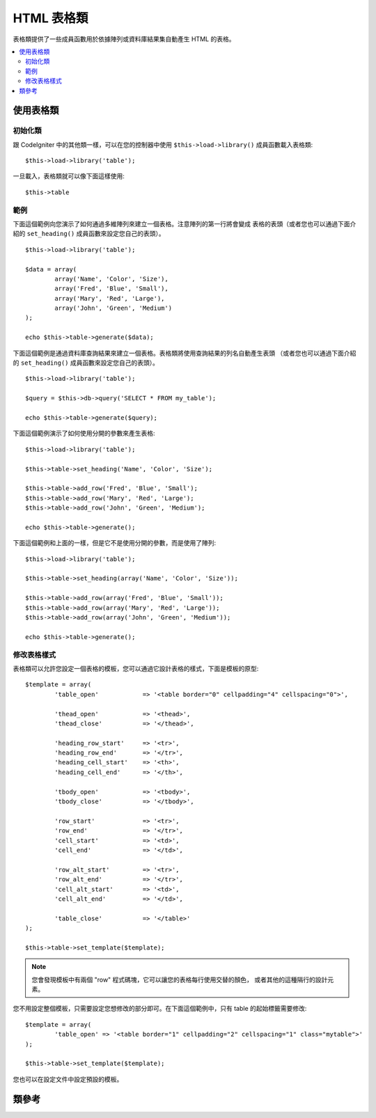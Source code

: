 ################
HTML 表格類
################

表格類提供了一些成員函數用於依據陣列或資料庫結果集自動產生 HTML 的表格。

.. contents::
  :local:

.. raw:: html

  <div class="custom-index container"></div>

*********************
使用表格類
*********************

初始化類
======================

跟 CodeIgniter 中的其他類一樣，可以在您的控制器中使用 ``$this->load->library()`` 
成員函數載入表格類::

	$this->load->library('table');

一旦載入，表格類就可以像下面這樣使用::

	$this->table

範例
========

下面這個範例向您演示了如何通過多維陣列來建立一個表格。注意陣列的第一行將會變成
表格的表頭（或者您也可以通過下面介紹的 ``set_heading()`` 成員函數來設定您自己的表頭）。

::

	$this->load->library('table');

	$data = array(
		array('Name', 'Color', 'Size'),
		array('Fred', 'Blue', 'Small'),
		array('Mary', 'Red', 'Large'),
		array('John', 'Green', 'Medium')	
	);

	echo $this->table->generate($data);

下面這個範例是通過資料庫查詢結果來建立一個表格。表格類將使用查詢結果的列名自動產生表頭
（或者您也可以通過下面介紹的 ``set_heading()`` 成員函數來設定您自己的表頭）。

::

	$this->load->library('table');

	$query = $this->db->query('SELECT * FROM my_table');

	echo $this->table->generate($query);

下面這個範例演示了如何使用分開的參數來產生表格::

	$this->load->library('table');

	$this->table->set_heading('Name', 'Color', 'Size');

	$this->table->add_row('Fred', 'Blue', 'Small');
	$this->table->add_row('Mary', 'Red', 'Large');
	$this->table->add_row('John', 'Green', 'Medium');

	echo $this->table->generate();

下面這個範例和上面的一樣，但是它不是使用分開的參數，而是使用了陣列::

	$this->load->library('table');

	$this->table->set_heading(array('Name', 'Color', 'Size'));

	$this->table->add_row(array('Fred', 'Blue', 'Small'));
	$this->table->add_row(array('Mary', 'Red', 'Large'));
	$this->table->add_row(array('John', 'Green', 'Medium'));

	echo $this->table->generate();

修改表格樣式
===============================

表格類可以允許您設定一個表格的模板，您可以通過它設計表格的樣式，下面是模板的原型::

	$template = array(
		'table_open'		=> '<table border="0" cellpadding="4" cellspacing="0">',

		'thead_open'		=> '<thead>',
		'thead_close'		=> '</thead>',

		'heading_row_start'	=> '<tr>',
		'heading_row_end'	=> '</tr>',
		'heading_cell_start'	=> '<th>',
		'heading_cell_end'	=> '</th>',

		'tbody_open'		=> '<tbody>',
		'tbody_close'		=> '</tbody>',

		'row_start'		=> '<tr>',
		'row_end'		=> '</tr>',
		'cell_start'		=> '<td>',
		'cell_end'		=> '</td>',

		'row_alt_start'		=> '<tr>',
		'row_alt_end'		=> '</tr>',
		'cell_alt_start'	=> '<td>',
		'cell_alt_end'		=> '</td>',

		'table_close'		=> '</table>'
	);

	$this->table->set_template($template);

.. note:: 您會發現模板中有兩個 "row" 程式碼塊，它可以讓您的表格每行使用交替的顏色，
	或者其他的這種隔行的設計元素。

您不用設定整個模板，只需要設定您想修改的部分即可。在下面這個範例中，只有 table 的起始標籤需要修改::

	$template = array(
		'table_open' => '<table border="1" cellpadding="2" cellspacing="1" class="mytable">'
	);

	$this->table->set_template($template);
	
您也可以在設定文件中設定預設的模板。

***************
類參考
***************

.. php:class:: CI_Table

	.. attribute:: $function = NULL

		允許您指定一個原生的 PHP 函數或一個有效的函數陣列物件，該函數會作用於所有的單元格資料。
		::

			$this->load->library('table');

			$this->table->set_heading('Name', 'Color', 'Size');
			$this->table->add_row('Fred', '<strong>Blue</strong>', 'Small');

			$this->table->function = 'htmlspecialchars';
			echo $this->table->generate();

		上例中，所有的單元格資料都會先通過 PHP 的 :php:func:`htmlspecialchars()` 函數，結果如下::

			<td>Fred</td><td>&lt;strong&gt;Blue&lt;/strong&gt;</td><td>Small</td>

	.. php:method:: generate([$table_data = NULL])

		:param	mixed	$table_data: Data to populate the table rows with
		:returns:	HTML table
		:rtype:	string

		傳回產生的表格的字元串。 接受一個可選的參數，該參數可以是一個陣列或是從資料庫讀取的結果物件。

	.. php:method:: set_caption($caption)

		:param	string	$caption: Table caption
		:returns:	CI_Table instance (method chaining)
		:rtype:	CI_Table

		允許您給表格加入一個標題。
		::

			$this->table->set_caption('Colors');

	.. php:method:: set_heading([$args = array()[, ...]])

		:param	mixed	$args: An array or multiple strings containing the table column titles
		:returns:	CI_Table instance (method chaining)
		:rtype:	CI_Table

		允許您設定表格的表頭。您可以送出一個陣列或分開的參數：

			$this->table->set_heading('Name', 'Color', 'Size');

			$this->table->set_heading(array('Name', 'Color', 'Size'));

	.. php:method:: add_row([$args = array()[, ...]])

		:param	mixed	$args: An array or multiple strings containing the row values
		:returns:	CI_Table instance (method chaining)
		:rtype:	CI_Table

		允許您在您的表格中加入一行。您可以送出一個陣列或分開的參數：

			$this->table->add_row('Blue', 'Red', 'Green');

			$this->table->add_row(array('Blue', 'Red', 'Green'));

		如果您想要唯一設定一個單元格的屬性，您可以使用一個關聯陣列。關聯陣列的鍵名 **data** 定義了這個單元格的資料。
		其它的鍵值對 key => val 將會以 key='val' 的形式被加入為該單元格的屬性裡：

			$cell = array('data' => 'Blue', 'class' => 'highlight', 'colspan' => 2);
			$this->table->add_row($cell, 'Red', 'Green');

			// generates
			// <td class='highlight' colspan='2'>Blue</td><td>Red</td><td>Green</td>

	.. php:method:: make_columns([$array = array()[, $col_limit = 0]])

		:param	array	$array: An array containing multiple rows' data
		:param	int	$col_limit: Count of columns in the table
		:returns:	An array of HTML table columns
		:rtype:	array

		這個函數以一個一維陣列為輸入，建立一個多維陣列，它的深度（譯註：不是行數，而是每一行的元素個數）和列數一樣。
		這個函數可以把一個含有多個元素的陣列按指定列在表格中顯示出來。參考下面的範例:

			$list = array('one', 'two', 'three', 'four', 'five', 'six', 'seven', 'eight', 'nine', 'ten', 'eleven', 'twelve');

			$new_list = $this->table->make_columns($list, 3);

			$this->table->generate($new_list);

			// Generates a table with this prototype

			<table border="0" cellpadding="4" cellspacing="0">
			<tr>
			<td>one</td><td>two</td><td>three</td>
			</tr><tr>
			<td>four</td><td>five</td><td>six</td>
			</tr><tr>
			<td>seven</td><td>eight</td><td>nine</td>
			</tr><tr>
			<td>ten</td><td>eleven</td><td>twelve</td></tr>
			</table>


	.. php:method:: set_template($template)

		:param	array	$template: An associative array containing template values
		:returns:	TRUE on success, FALSE on failure
		:rtype:	bool

		允許您設定您的模板。您可以送出整個模板或部分模板。
		::

			$template = array(
				'table_open'  => '<table border="1" cellpadding="2" cellspacing="1" class="mytable">'
			);
		
			$this->table->set_template($template);

	.. php:method:: set_empty($value)

		:param	mixed	$value: Value to put in empty cells
		:returns:	CI_Table instance (method chaining)
		:rtype:	CI_Table

		用於設定當表格中的單元格為空時要顯示的預設值。例如，設定一個不換行空格（NBSP，non-breaking space）::

			$this->table->set_empty("&nbsp;");

	.. php:method:: clear()

		:returns:	CI_Table instance (method chaining)
		:rtype:	CI_Table

		使您能清除表格的表頭和行中的資料。如果您需要顯示多個有不同資料的表格，
		那麼您需要在每個表格產生之後呼叫這個函數來清除之前表格的資訊。例如：

			$this->load->library('table');

			$this->table->set_heading('Name', 'Color', 'Size');
			$this->table->add_row('Fred', 'Blue', 'Small');
			$this->table->add_row('Mary', 'Red', 'Large');
			$this->table->add_row('John', 'Green', 'Medium');

			echo $this->table->generate();

			$this->table->clear();

			$this->table->set_heading('Name', 'Day', 'Delivery');
			$this->table->add_row('Fred', 'Wednesday', 'Express');
			$this->table->add_row('Mary', 'Monday', 'Air');
			$this->table->add_row('John', 'Saturday', 'Overnight');

			echo $this->table->generate();
